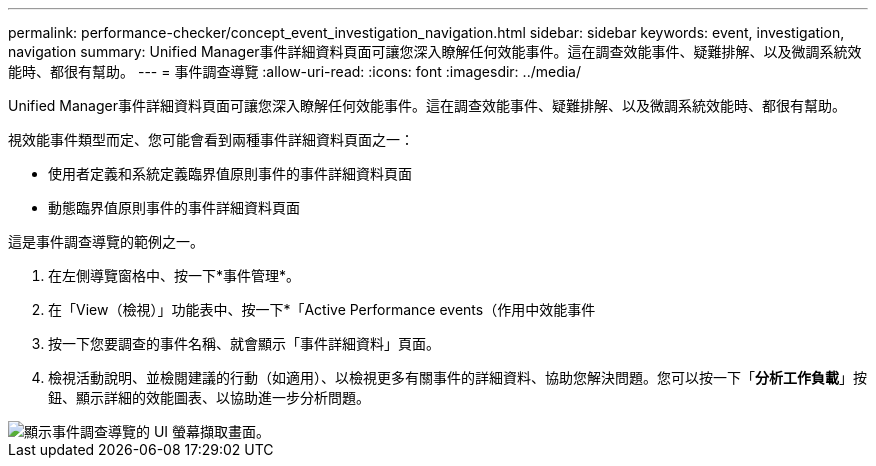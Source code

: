 ---
permalink: performance-checker/concept_event_investigation_navigation.html 
sidebar: sidebar 
keywords: event, investigation, navigation 
summary: Unified Manager事件詳細資料頁面可讓您深入瞭解任何效能事件。這在調查效能事件、疑難排解、以及微調系統效能時、都很有幫助。 
---
= 事件調查導覽
:allow-uri-read: 
:icons: font
:imagesdir: ../media/


[role="lead"]
Unified Manager事件詳細資料頁面可讓您深入瞭解任何效能事件。這在調查效能事件、疑難排解、以及微調系統效能時、都很有幫助。

視效能事件類型而定、您可能會看到兩種事件詳細資料頁面之一：

* 使用者定義和系統定義臨界值原則事件的事件詳細資料頁面
* 動態臨界值原則事件的事件詳細資料頁面


這是事件調查導覽的範例之一。

. 在左側導覽窗格中、按一下*事件管理*。
. 在「View（檢視）」功能表中、按一下*「Active Performance events（作用中效能事件
. 按一下您要調查的事件名稱、就會顯示「事件詳細資料」頁面。
. 檢視活動說明、並檢閱建議的行動（如適用）、以檢視更多有關事件的詳細資料、協助您解決問題。您可以按一下「*分析工作負載*」按鈕、顯示詳細的效能圖表、以協助進一步分析問題。


image::../media/event_flow.png[顯示事件調查導覽的 UI 螢幕擷取畫面。]
